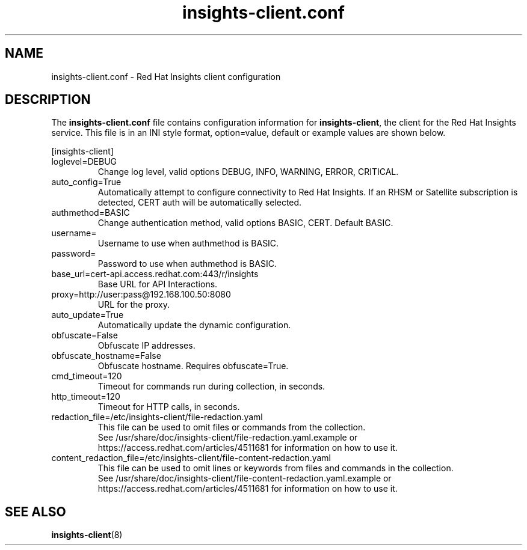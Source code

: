.\" insights-client.conf - Red Hat Insights
.TH "insights-client.conf" "5" "" "Red Hat Insights Configuration" ""
.SH "NAME"
insights\-client.conf \- Red Hat Insights client configuration

.SH "DESCRIPTION"
The \fBinsights\-client.conf\fP file contains configuration information for \fBinsights\-client\fP, the client for the Red Hat Insights service. This file is in an INI style format, option=value, default or example values are shown below.

[insights-client]\&
.IP "loglevel=DEBUG"
Change log level, valid options DEBUG, INFO, WARNING, ERROR, CRITICAL.
.IP "auto_config=True"
Automatically attempt to configure connectivity to Red Hat Insights. If an RHSM or Satellite subscription is detected, CERT auth will be automatically selected.
.IP "authmethod=BASIC"
Change authentication method, valid options BASIC, CERT. Default BASIC.\&
.IP "username="
Username to use when authmethod is BASIC.
.IP "password="
Password to use when authmethod is BASIC.
.IP "base_url=cert-api.access.redhat.com:443/r/insights"
Base URL for API Interactions.
.IP "proxy=http://user:pass@192.168.100.50:8080"
URL for the proxy.
.IP "auto_update=True"
Automatically update the dynamic configuration.
.IP "obfuscate=False"
Obfuscate IP addresses.
.IP "obfuscate_hostname=False"
Obfuscate hostname. Requires obfuscate=True.
.IP "cmd_timeout=120"
Timeout for commands run during collection, in seconds.
.IP "http_timeout=120"
Timeout for HTTP calls, in seconds.
.IP "redaction_file=/etc/insights-client/file-redaction.yaml"
This file can be used to omit files or commands from the collection.
.br
See /usr/share/doc/insights-client/file-redaction.yaml.example or https://access.redhat.com/articles/4511681 for information on how to use it.
.IP "content_redaction_file=/etc/insights-client/file-content-redaction.yaml"
This file can be used to omit lines or keywords from files and commands in the collection.
.br
See /usr/share/doc/insights-client/file-content-redaction.yaml.example or https://access.redhat.com/articles/4511681 for information on how to use it.
.SH "SEE ALSO"
.BR insights-client (8)
\&
